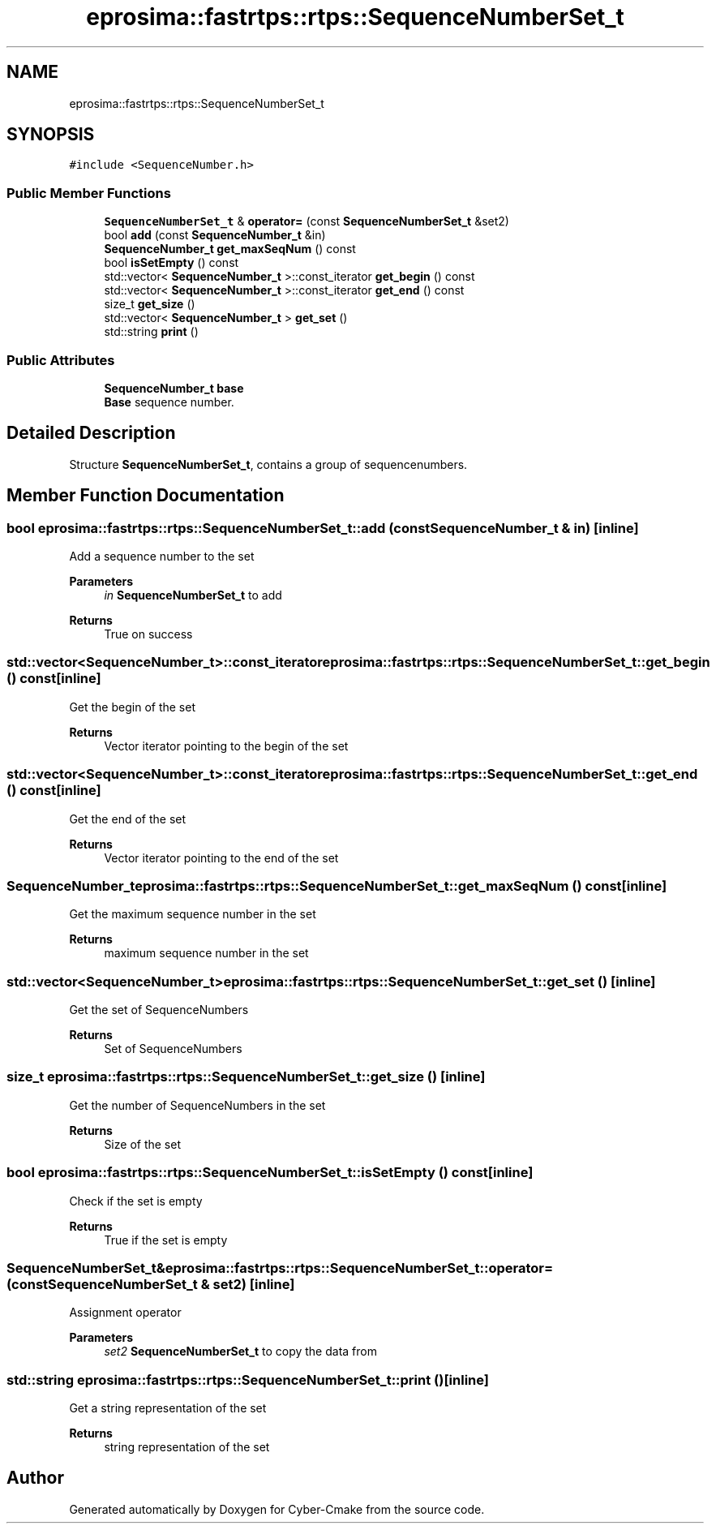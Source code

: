 .TH "eprosima::fastrtps::rtps::SequenceNumberSet_t" 3 "Sun Sep 3 2023" "Version 8.0" "Cyber-Cmake" \" -*- nroff -*-
.ad l
.nh
.SH NAME
eprosima::fastrtps::rtps::SequenceNumberSet_t
.SH SYNOPSIS
.br
.PP
.PP
\fC#include <SequenceNumber\&.h>\fP
.SS "Public Member Functions"

.in +1c
.ti -1c
.RI "\fBSequenceNumberSet_t\fP & \fBoperator=\fP (const \fBSequenceNumberSet_t\fP &set2)"
.br
.ti -1c
.RI "bool \fBadd\fP (const \fBSequenceNumber_t\fP &in)"
.br
.ti -1c
.RI "\fBSequenceNumber_t\fP \fBget_maxSeqNum\fP () const"
.br
.ti -1c
.RI "bool \fBisSetEmpty\fP () const"
.br
.ti -1c
.RI "std::vector< \fBSequenceNumber_t\fP >::const_iterator \fBget_begin\fP () const"
.br
.ti -1c
.RI "std::vector< \fBSequenceNumber_t\fP >::const_iterator \fBget_end\fP () const"
.br
.ti -1c
.RI "size_t \fBget_size\fP ()"
.br
.ti -1c
.RI "std::vector< \fBSequenceNumber_t\fP > \fBget_set\fP ()"
.br
.ti -1c
.RI "std::string \fBprint\fP ()"
.br
.in -1c
.SS "Public Attributes"

.in +1c
.ti -1c
.RI "\fBSequenceNumber_t\fP \fBbase\fP"
.br
.RI "\fBBase\fP sequence number\&. "
.in -1c
.SH "Detailed Description"
.PP 
Structure \fBSequenceNumberSet_t\fP, contains a group of sequencenumbers\&. 
.SH "Member Function Documentation"
.PP 
.SS "bool eprosima::fastrtps::rtps::SequenceNumberSet_t::add (const \fBSequenceNumber_t\fP & in)\fC [inline]\fP"
Add a sequence number to the set 
.PP
\fBParameters\fP
.RS 4
\fIin\fP \fBSequenceNumberSet_t\fP to add 
.RE
.PP
\fBReturns\fP
.RS 4
True on success 
.RE
.PP

.SS "std::vector<\fBSequenceNumber_t\fP>::const_iterator eprosima::fastrtps::rtps::SequenceNumberSet_t::get_begin () const\fC [inline]\fP"
Get the begin of the set 
.PP
\fBReturns\fP
.RS 4
Vector iterator pointing to the begin of the set 
.RE
.PP

.SS "std::vector<\fBSequenceNumber_t\fP>::const_iterator eprosima::fastrtps::rtps::SequenceNumberSet_t::get_end () const\fC [inline]\fP"
Get the end of the set 
.PP
\fBReturns\fP
.RS 4
Vector iterator pointing to the end of the set 
.RE
.PP

.SS "\fBSequenceNumber_t\fP eprosima::fastrtps::rtps::SequenceNumberSet_t::get_maxSeqNum () const\fC [inline]\fP"
Get the maximum sequence number in the set 
.PP
\fBReturns\fP
.RS 4
maximum sequence number in the set 
.RE
.PP

.SS "std::vector<\fBSequenceNumber_t\fP> eprosima::fastrtps::rtps::SequenceNumberSet_t::get_set ()\fC [inline]\fP"
Get the set of SequenceNumbers 
.PP
\fBReturns\fP
.RS 4
Set of SequenceNumbers 
.RE
.PP

.SS "size_t eprosima::fastrtps::rtps::SequenceNumberSet_t::get_size ()\fC [inline]\fP"
Get the number of SequenceNumbers in the set 
.PP
\fBReturns\fP
.RS 4
Size of the set 
.RE
.PP

.SS "bool eprosima::fastrtps::rtps::SequenceNumberSet_t::isSetEmpty () const\fC [inline]\fP"
Check if the set is empty 
.PP
\fBReturns\fP
.RS 4
True if the set is empty 
.RE
.PP

.SS "\fBSequenceNumberSet_t\fP& eprosima::fastrtps::rtps::SequenceNumberSet_t::operator= (const \fBSequenceNumberSet_t\fP & set2)\fC [inline]\fP"
Assignment operator 
.PP
\fBParameters\fP
.RS 4
\fIset2\fP \fBSequenceNumberSet_t\fP to copy the data from 
.RE
.PP

.SS "std::string eprosima::fastrtps::rtps::SequenceNumberSet_t::print ()\fC [inline]\fP"
Get a string representation of the set 
.PP
\fBReturns\fP
.RS 4
string representation of the set 
.RE
.PP


.SH "Author"
.PP 
Generated automatically by Doxygen for Cyber-Cmake from the source code\&.
